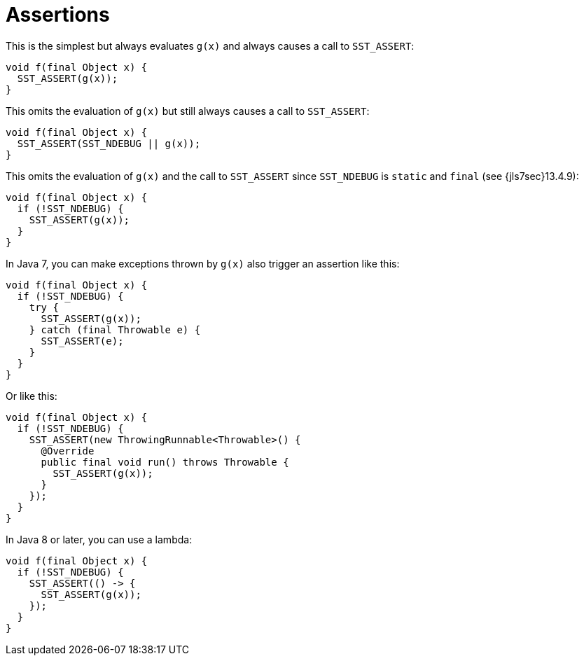 //
// Copyright (C) 2012-2023 Stealth Software Technologies, Inc.
//
// Permission is hereby granted, free of charge, to any person
// obtaining a copy of this software and associated documentation
// files (the "Software"), to deal in the Software without
// restriction, including without limitation the rights to use,
// copy, modify, merge, publish, distribute, sublicense, and/or
// sell copies of the Software, and to permit persons to whom the
// Software is furnished to do so, subject to the following
// conditions:
//
// The above copyright notice and this permission notice (including
// the next paragraph) shall be included in all copies or
// substantial portions of the Software.
//
// THE SOFTWARE IS PROVIDED "AS IS", WITHOUT WARRANTY OF ANY KIND,
// EXPRESS OR IMPLIED, INCLUDING BUT NOT LIMITED TO THE WARRANTIES
// OF MERCHANTABILITY, FITNESS FOR A PARTICULAR PURPOSE AND
// NONINFRINGEMENT. IN NO EVENT SHALL THE AUTHORS OR COPYRIGHT
// HOLDERS BE LIABLE FOR ANY CLAIM, DAMAGES OR OTHER LIABILITY,
// WHETHER IN AN ACTION OF CONTRACT, TORT OR OTHERWISE, ARISING
// FROM, OUT OF OR IN CONNECTION WITH THE SOFTWARE OR THE USE OR
// OTHER DEALINGS IN THE SOFTWARE.
//
// SPDX-License-Identifier: MIT
//

[#jl-assertions]
= Assertions

This is the simplest but always evaluates `g(x)` and always causes a
call to `SST_ASSERT`:

----
void f(final Object x) {
  SST_ASSERT(g(x));
}
----

This omits the evaluation of `g(x)` but still always causes a call to
`SST_ASSERT`:

----
void f(final Object x) {
  SST_ASSERT(SST_NDEBUG || g(x));
}
----

This omits the evaluation of `g(x)` and the call to `SST_ASSERT` since
`SST_NDEBUG` is `static` and `final` (see {jls7sec}13.4.9):

----
void f(final Object x) {
  if (!SST_NDEBUG) {
    SST_ASSERT(g(x));
  }
}
----

In Java 7, you can make exceptions thrown by `g(x)` also trigger an
assertion like this:

----
void f(final Object x) {
  if (!SST_NDEBUG) {
    try {
      SST_ASSERT(g(x));
    } catch (final Throwable e) {
      SST_ASSERT(e);
    }
  }
}
----

Or like this:

----
void f(final Object x) {
  if (!SST_NDEBUG) {
    SST_ASSERT(new ThrowingRunnable<Throwable>() {
      @Override
      public final void run() throws Throwable {
        SST_ASSERT(g(x));
      }
    });
  }
}
----

In Java 8 or later, you can use a lambda:

----
void f(final Object x) {
  if (!SST_NDEBUG) {
    SST_ASSERT(() -> {
      SST_ASSERT(g(x));
    });
  }
}
----

//
